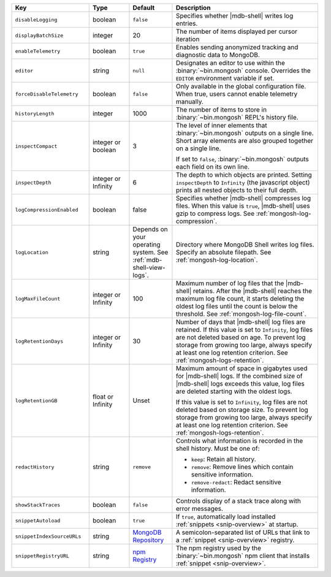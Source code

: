.. list-table::
   :header-rows: 1
   :widths: 25 13 14 47

   * - Key
     - Type
     - Default
     - Description

   * - ``disableLogging``
     - boolean
     - ``false``
     - Specifies whether |mdb-shell| writes log entries.

   * - ``displayBatchSize``
     - integer
     - 20
     - The number of items displayed per cursor iteration

   * - ``enableTelemetry``
     - boolean
     - ``true``
     - Enables sending anonymized tracking and diagnostic data to
       MongoDB. 

   * - ``editor``
     - string
     - ``null``
     - Designates an editor to use within the :binary:`~bin.mongosh`
       console. Overrides the ``EDITOR`` environment variable if set.

   * - ``forceDisableTelemetry``
     - boolean
     - ``false``
     - Only available in the global configuration file. When true,
       users cannot enable telemetry manually.

   * - ``historyLength``
     - integer
     - 1000
     - The number of items to store in :binary:`~bin.mongosh` REPL's
       history file.

   * - ``inspectCompact``
     - integer or boolean
     - 3
     - The level of inner elements that :binary:`~bin.mongosh` outputs
       on a single line. Short array elements are also grouped together
       on a single line.
       
       If set to ``false``, :binary:`~bin.mongosh` outputs each field
       on its own line.

   * - ``inspectDepth``
     - integer or Infinity
     - 6
     - The depth to which objects are printed. Setting ``inspectDepth``
       to ``Infinity`` (the javascript object) prints all nested
       objects to their full depth. 
   
   * - ``logCompressionEnabled``
     - boolean
     - false
     - Specifies whether |mdb-shell| compresses log files. When this
       value is ``true``, |mdb-shell| uses gzip to compress logs. See
       :ref:`mongosh-log-compression`.

   * - ``logLocation``
     - string
     - Depends on your operating system. See :ref:`mdb-shell-view-logs`.
     - Directory where MongoDB Shell writes log files. Specify an
       absolute filepath. See :ref:`mongosh-log-location`.

   * - ``logMaxFileCount``
     - integer or Infinity
     - 100
     - Maximum number of log files that the |mdb-shell| retains. After
       the |mdb-shell| reaches the maximum log file count, it starts
       deleting the oldest log files until the count is below the
       threshold. See :ref:`mongosh-log-file-count`.

   * - ``logRetentionDays``
     - integer or Infinity
     - 30
     - Number of days that |mdb-shell| log files are retained. If this
       value is set to ``Infinity``, log files are not deleted based on
       age. To prevent log storage from growing too large, always
       specify at least one log retention criterion. See
       :ref:`mongosh-logs-retention`.

   * - ``logRetentionGB``
     - float or Infinity
     - Unset
     - Maximum amount of space in gigabytes used for |mdb-shell| logs.
       If the combined size of |mdb-shell| logs exceeds this value, log
       files are deleted starting with the oldest logs.

       If this value is set to ``Infinity``, log files are not deleted
       based on storage size. To prevent log storage from growing too
       large, always specify at least one log retention criterion. See
       :ref:`mongosh-logs-retention`.

   * - ``redactHistory``
     - string
     - ``remove``
     - Controls what information is recorded in the shell history.
       Must be one of:

       - ``keep``: Retain all history.
       - ``remove``: Remove lines which contain sensitive information.
       - ``remove-redact``: Redact sensitive information.

   * - ``showStackTraces``
     - boolean
     - ``false``
     - Controls display of a stack trace along with error messages.

   * - ``snippetAutoload``
     - boolean
     - ``true``
     - If ``true``, automatically load installed
       :ref:`snippets <snip-overview>` at startup.

   * - ``snippetIndexSourceURLs``
     - string
     - `MongoDB Repository
       <https://compass.mongodb.com/mongosh/snippets-index.bson.br>`__
     - A semicolon-separated list of URLs that link to a
       :ref:`snippet <snip-overview>` registry.

   * - ``snippetRegistryURL``
     - string
     - `npm Registry <https://registry.npmjs.org>`__
     - The npm registry used by the :binary:`~bin.mongosh` npm client
       that installs :ref:`snippet <snip-overview>`.
